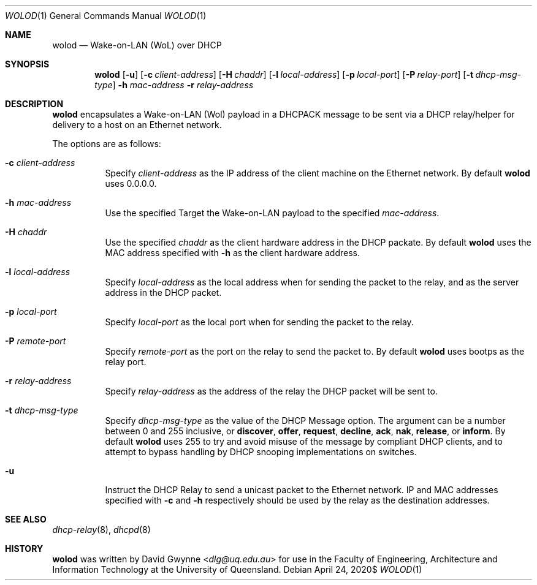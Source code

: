 .\" $OpenBSD$
.\" 
.\" Copyright (c) 2020 The University of Queensland
.\"
.\" Permission to use, copy, modify, and distribute this software for any
.\" purpose with or without fee is hereby granted, provided that the above
.\" copyright notice and this permission notice appear in all copies.
.\"
.\" THE SOFTWARE IS PROVIDED "AS IS" AND THE AUTHOR DISCLAIMS ALL WARRANTIES
.\" WITH REGARD TO THIS SOFTWARE INCLUDING ALL IMPLIED WARRANTIES OF
.\" MERCHANTABILITY AND FITNESS. IN NO EVENT SHALL THE AUTHOR BE LIABLE FOR
.\" ANY SPECIAL, DIRECT, INDIRECT, OR CONSEQUENTIAL DAMAGES OR ANY DAMAGES
.\" WHATSOEVER RESULTING FROM LOSS OF USE, DATA OR PROFITS, WHETHER IN AN
.\" ACTION OF CONTRACT, NEGLIGENCE OR OTHER TORTIOUS ACTION, ARISING OUT OF
.\" OR IN CONNECTION WITH THE USE OR PERFORMANCE OF THIS SOFTWARE.
.\"
.Dd $Mdocdate: April 24 2020$
.Dt WOLOD 1
.Os
.Sh NAME
.Nm wolod
.Nd Wake-on-LAN (WoL) over DHCP
.Sh SYNOPSIS
.Nm wolod
.Op Fl u
.Op Fl c Ar client-address
.Op Fl H Ar chaddr
.Op Fl l Ar local-address
.Op Fl p Ar local-port
.Op Fl P Ar relay-port
.Op Fl t Ar dhcp-msg-type
.Fl h Ar mac-address
.Fl r Ar relay-address
.Sh DESCRIPTION
.Nm
encapsulates a Wake-on-LAN (Wol) payload in a DHCPACK message
to be sent via a DHCP relay/helper for delivery to a host on an
Ethernet network.
.Pp
The options are as follows:
.Bl -tag -width Ds
.It Fl c Ar client-address
Specify
.Ar client-address
as the IP address of the client machine on the Ethernet network.
By default
.Nm
uses
0.0.0.0.
.It Fl h Ar mac-address
Use the specified
Target the Wake-on-LAN payload to the specified
.Ar mac-address .
.It Fl H Ar chaddr
Use the specified
.Ar chaddr
as the client hardware address in the DHCP packate.
By default
.Nm
uses the MAC address specified with
.Fl h
as the client hardware address.
.It Fl l Ar local-address
Specify
.Ar local-address
as the local address when for sending the packet to the relay, and
as the server address in the DHCP packet.
.It Fl p Ar local-port
Specify
.Ar local-port
as the local port when for sending the packet to the relay.
.It Fl P Ar remote-port
Specify
.Ar remote-port
as the port on the relay to send the packet to.
By default
.Nm
uses
bootps
as the relay port.
.It Fl r Ar relay-address
Specify
.Ar relay-address
as the address of the relay the DHCP packet will be sent to.
.It Fl t Ar dhcp-msg-type
Specify
.Ar dhcp-msg-type
as the value of the DHCP Message option.
The argument can be a number between 0 and 255 inclusive, or
.Ic discover ,
.Ic offer ,
.Ic request ,
.Ic decline ,
.Ic ack ,
.Ic nak ,
.Ic release ,
or
.Ic inform .
By default
.Nm
uses 255 to try and avoid misuse of the message by compliant DHCP
clients, and to attempt to bypass handling by DHCP snooping
implementations on switches.
.It Fl u
Instruct the DHCP Relay to send a unicast packet to the Ethernet network.
IP and MAC addresses specified with
.Fl c
and
.Fl h
respectively should be used by the relay as the destination addresses.
.El
.Sh SEE ALSO
.Xr dhcp-relay 8 ,
.Xr dhcpd 8
.Sh HISTORY
.Nm
was written by
.An David Gwynne Aq Mt dlg@uq.edu.au
for use in the Faculty of Engineering, Architecture and
Information Technology at the University of Queensland.
